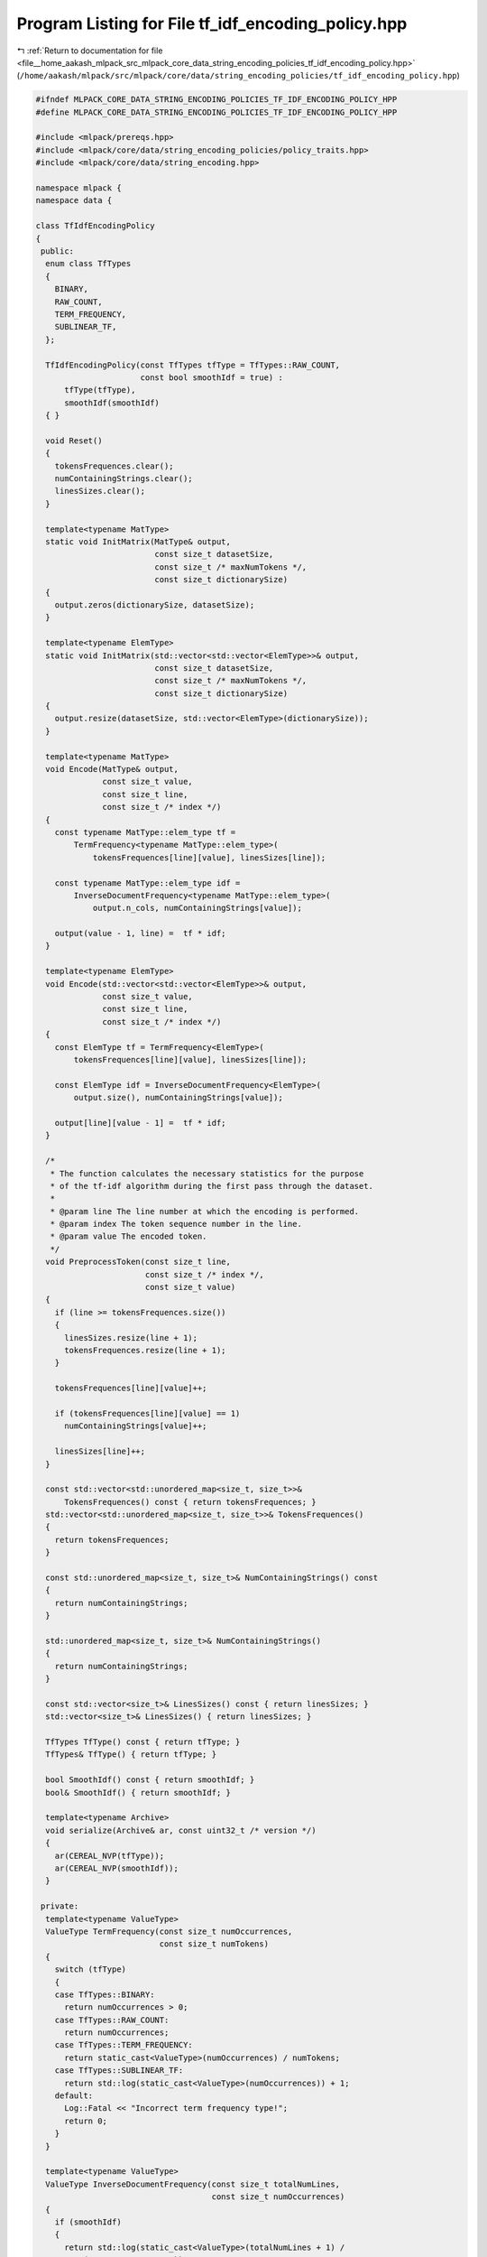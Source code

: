 
.. _program_listing_file__home_aakash_mlpack_src_mlpack_core_data_string_encoding_policies_tf_idf_encoding_policy.hpp:

Program Listing for File tf_idf_encoding_policy.hpp
===================================================

|exhale_lsh| :ref:`Return to documentation for file <file__home_aakash_mlpack_src_mlpack_core_data_string_encoding_policies_tf_idf_encoding_policy.hpp>` (``/home/aakash/mlpack/src/mlpack/core/data/string_encoding_policies/tf_idf_encoding_policy.hpp``)

.. |exhale_lsh| unicode:: U+021B0 .. UPWARDS ARROW WITH TIP LEFTWARDS

.. code-block:: cpp

   
   #ifndef MLPACK_CORE_DATA_STRING_ENCODING_POLICIES_TF_IDF_ENCODING_POLICY_HPP
   #define MLPACK_CORE_DATA_STRING_ENCODING_POLICIES_TF_IDF_ENCODING_POLICY_HPP
   
   #include <mlpack/prereqs.hpp>
   #include <mlpack/core/data/string_encoding_policies/policy_traits.hpp>
   #include <mlpack/core/data/string_encoding.hpp>
   
   namespace mlpack {
   namespace data {
   
   class TfIdfEncodingPolicy
   {
    public:
     enum class TfTypes
     {
       BINARY,
       RAW_COUNT,
       TERM_FREQUENCY,
       SUBLINEAR_TF,
     };
   
     TfIdfEncodingPolicy(const TfTypes tfType = TfTypes::RAW_COUNT,
                         const bool smoothIdf = true) :
         tfType(tfType),
         smoothIdf(smoothIdf)
     { }
   
     void Reset()
     {
       tokensFrequences.clear();
       numContainingStrings.clear();
       linesSizes.clear();
     }
   
     template<typename MatType>
     static void InitMatrix(MatType& output,
                            const size_t datasetSize,
                            const size_t /* maxNumTokens */,
                            const size_t dictionarySize)
     {
       output.zeros(dictionarySize, datasetSize);
     }
   
     template<typename ElemType>
     static void InitMatrix(std::vector<std::vector<ElemType>>& output,
                            const size_t datasetSize,
                            const size_t /* maxNumTokens */,
                            const size_t dictionarySize)
     {
       output.resize(datasetSize, std::vector<ElemType>(dictionarySize));
     }
   
     template<typename MatType>
     void Encode(MatType& output,
                 const size_t value,
                 const size_t line,
                 const size_t /* index */)
     {
       const typename MatType::elem_type tf =
           TermFrequency<typename MatType::elem_type>(
               tokensFrequences[line][value], linesSizes[line]);
   
       const typename MatType::elem_type idf =
           InverseDocumentFrequency<typename MatType::elem_type>(
               output.n_cols, numContainingStrings[value]);
   
       output(value - 1, line) =  tf * idf;
     }
   
     template<typename ElemType>
     void Encode(std::vector<std::vector<ElemType>>& output,
                 const size_t value,
                 const size_t line,
                 const size_t /* index */)
     {
       const ElemType tf = TermFrequency<ElemType>(
           tokensFrequences[line][value], linesSizes[line]);
   
       const ElemType idf = InverseDocumentFrequency<ElemType>(
           output.size(), numContainingStrings[value]);
   
       output[line][value - 1] =  tf * idf;
     }
   
     /*
      * The function calculates the necessary statistics for the purpose
      * of the tf-idf algorithm during the first pass through the dataset.
      *
      * @param line The line number at which the encoding is performed.
      * @param index The token sequence number in the line.
      * @param value The encoded token.
      */
     void PreprocessToken(const size_t line,
                          const size_t /* index */,
                          const size_t value)
     {
       if (line >= tokensFrequences.size())
       {
         linesSizes.resize(line + 1);
         tokensFrequences.resize(line + 1);
       }
   
       tokensFrequences[line][value]++;
   
       if (tokensFrequences[line][value] == 1)
         numContainingStrings[value]++;
   
       linesSizes[line]++;
     }
   
     const std::vector<std::unordered_map<size_t, size_t>>&
         TokensFrequences() const { return tokensFrequences; }
     std::vector<std::unordered_map<size_t, size_t>>& TokensFrequences()
     {
       return tokensFrequences;
     }
   
     const std::unordered_map<size_t, size_t>& NumContainingStrings() const
     {
       return numContainingStrings;
     }
   
     std::unordered_map<size_t, size_t>& NumContainingStrings()
     {
       return numContainingStrings;
     }
   
     const std::vector<size_t>& LinesSizes() const { return linesSizes; }
     std::vector<size_t>& LinesSizes() { return linesSizes; }
   
     TfTypes TfType() const { return tfType; }
     TfTypes& TfType() { return tfType; }
   
     bool SmoothIdf() const { return smoothIdf; }
     bool& SmoothIdf() { return smoothIdf; }
   
     template<typename Archive>
     void serialize(Archive& ar, const uint32_t /* version */)
     {
       ar(CEREAL_NVP(tfType));
       ar(CEREAL_NVP(smoothIdf));
     }
   
    private:
     template<typename ValueType>
     ValueType TermFrequency(const size_t numOccurrences,
                             const size_t numTokens)
     {
       switch (tfType)
       {
       case TfTypes::BINARY:
         return numOccurrences > 0;
       case TfTypes::RAW_COUNT:
         return numOccurrences;
       case TfTypes::TERM_FREQUENCY:
         return static_cast<ValueType>(numOccurrences) / numTokens;
       case TfTypes::SUBLINEAR_TF:
         return std::log(static_cast<ValueType>(numOccurrences)) + 1;
       default:
         Log::Fatal << "Incorrect term frequency type!";
         return 0;
       }
     }
   
     template<typename ValueType>
     ValueType InverseDocumentFrequency(const size_t totalNumLines,
                                        const size_t numOccurrences)
     {
       if (smoothIdf)
       {
         return std::log(static_cast<ValueType>(totalNumLines + 1) /
             (1 + numOccurrences)) + 1.0;
       }
       else
       {
         return std::log(static_cast<ValueType>(totalNumLines) /
             numOccurrences) + 1.0;
       }
     }
   
    private:
     std::vector<std::unordered_map<size_t, size_t>> tokensFrequences;
     std::unordered_map<size_t, size_t> numContainingStrings;
     std::vector<size_t> linesSizes;
     TfTypes tfType;
     bool smoothIdf;
   };
   
   template<typename TokenType>
   using TfIdfEncoding = StringEncoding<TfIdfEncodingPolicy,
                                        StringEncodingDictionary<TokenType>>;
   } // namespace data
   } // namespace mlpack
   
   #endif
